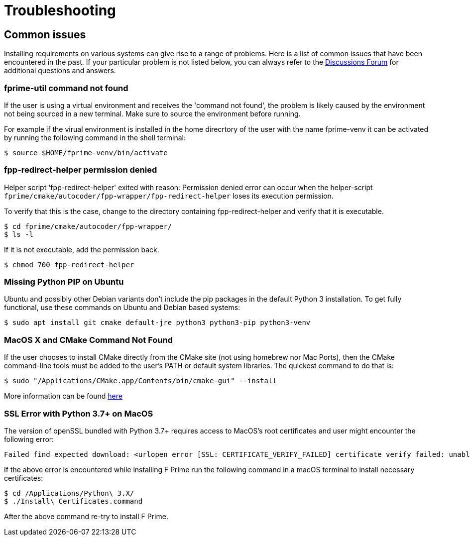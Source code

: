 = Troubleshooting

== Common issues
Installing requirements on various systems can give rise to a range of problems. Here is a list of common issues that have been encountered in the past. If your particular problem is not listed below, you can always refer to the https://github.com/nasa/fprime/discussions[Discussions Forum,role=resource,window=_blank] for additional questions and answers.

=== fprime-util command not found

If the user is using a virtual environment and receives the 'command not found', the problem is likely caused by the environment not being sourced in a new terminal. Make sure to source the environment before running.

For example if the virual environment is installed in the home direcrtory of the user with the name fprime-venv it can be activated by running the following command in the shell terminal:

[source,bash]
$ source $HOME/fprime-venv/bin/activate

=== fpp-redirect-helper permission denied

Helper script 'fpp-redirect-helper' exited with reason: Permission denied error can occur when the helper-script `fprime/cmake/autocoder/fpp-wrapper/fpp-redirect-helper` loses its execution permission.

To verify that this is the case, change to the directory containing fpp-redirect-helper and verify that it is executable.

[source,bash]
----
$ cd fprime/cmake/autocoder/fpp-wrapper/
$ ls -l
----

If it is not executable, add the permission back.

[source,bash]
$ chmod 700 fpp-redirect-helper

=== Missing Python PIP on Ubuntu

Ubuntu and possibly other Debian variants don't include the pip packages in the default Python 3 installation. To get fully functional, use these commands on Ubuntu and Debian based systems:

[source,bash]
$ sudo apt install git cmake default-jre python3 python3-pip python3-venv

=== MacOS X and CMake Command Not Found

If the user chooses to install CMake directly from the CMake site (not using homebrew nor Mac Ports), then the CMake command-line tools must be added to the user's PATH or default system libraries. The quickest command to do that is:

[source,bash]
$ sudo "/Applications/CMake.app/Contents/bin/cmake-gui" --install

More information can be found https://stackoverflow.com/questions/30668601/installing-cmake-command-line-tools-on-a-mac[here,role=resource,window=_blank]

=== SSL Error with Python 3.7+ on MacOS

The version of openSSL bundled with Python 3.7+ requires access to MacOS's root certificates and user might encounter the following error:

----
Failed find expected download: <urlopen error [SSL: CERTIFICATE_VERIFY_FAILED] certificate verify failed: unable to get  local issuer certificate
----

If the above error is encountered while installing F Prime run the following command in a macOS terminal to install necessary certificates:

[source,bash]
----
$ cd /Applications/Python\ 3.X/
$ ./Install\ Certificates.command
----

After the above command re-try to install F Prime.
